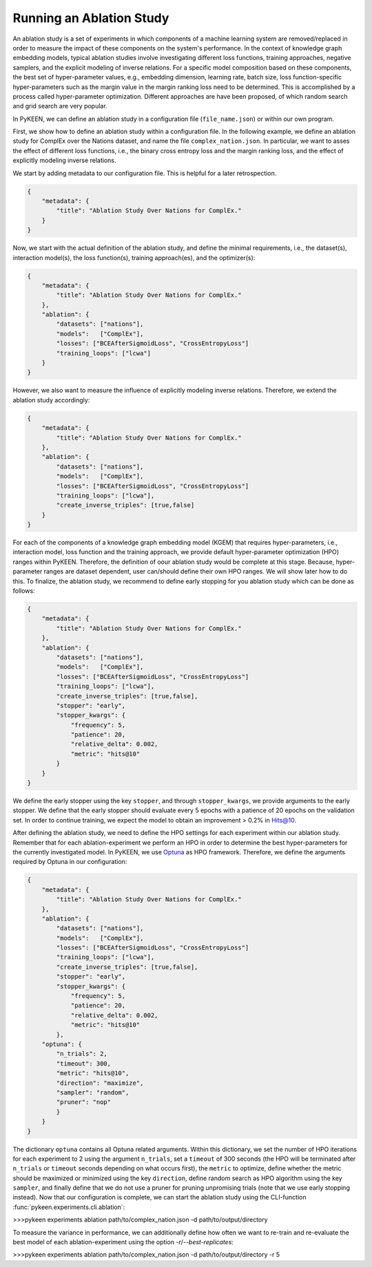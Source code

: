 Running an Ablation Study
=========================
An ablation study is a set of experiments in which components of a machine learning system are removed/replaced in order
to measure the impact of these components on the system's performance. In the context of knowledge graph embedding
models, typical ablation studies involve investigating different loss functions, training approaches, negative
samplers, and the explicit modeling of inverse relations. For a specific model composition based on these components,
the best set of hyper-parameter values, e.g., embedding dimension, learning rate, batch size, loss function-specific
hyper-parameters such as the margin value in the margin ranking loss need to be determined. This is accomplished by
a process called hyper-parameter optimization. Different approaches are have been proposed, of which random search and
grid search are very popular.


In PyKEEN, we can define an ablation study in a configuration file (``file_name.json``) or within our own program.

First, we show how to define an ablation study within a configuration file. In the following example, we define an
ablation study for ComplEx over the Nations dataset, and name the file ``complex_nation.json``.
In particular, we want to asses the effect of different loss functions, i.e., the binary cross entropy loss
and the margin ranking loss, and the effect of explicitly modeling inverse relations.

We start by adding metadata to our configuration file. This is helpful for a later retrospection.

.. code-block:: javascript

    {
        "metadata": {
            "title": "Ablation Study Over Nations for ComplEx."
        }
    }

Now, we start with the actual definition of the ablation study, and define the minimal requirements, i.e.,
the dataset(s), interaction model(s), the loss function(s), training approach(es), and the optimizer(s):

.. code-block:: javascript

    {
        "metadata": {
            "title": "Ablation Study Over Nations for ComplEx."
        },
        "ablation": {
            "datasets": ["nations"],
            "models":   ["ComplEx"],
            "losses": ["BCEAfterSigmoidLoss", "CrossEntropyLoss"]
            "training_loops": ["lcwa"]
        }
    }

However, we also want to measure the influence of explicitly modeling inverse relations. Therefore,
we extend the ablation study accordingly:

.. code-block:: javascript

    {
        "metadata": {
            "title": "Ablation Study Over Nations for ComplEx."
        },
        "ablation": {
            "datasets": ["nations"],
            "models":   ["ComplEx"],
            "losses": ["BCEAfterSigmoidLoss", "CrossEntropyLoss"]
            "training_loops": ["lcwa"],
            "create_inverse_triples": [true,false]
        }
    }

For each of the components of a knowledge graph embedding model (KGEM) that requires hyper-parameters, i.e.,
interaction model, loss function and the training approach, we provide default hyper-parameter optimization (HPO)
ranges within PyKEEN. Therefore, the definition of oour ablation study would be complete at this stage. Because,
hyper-parameter ranges are dataset dependent, user can/should define their own HPO ranges. We will show later how to
do this.
To finalize, the ablation study, we recommend to define early stopping for you ablation study which can be done as
follows:

.. code-block:: javascript

    {
        "metadata": {
            "title": "Ablation Study Over Nations for ComplEx."
        },
        "ablation": {
            "datasets": ["nations"],
            "models":   ["ComplEx"],
            "losses": ["BCEAfterSigmoidLoss", "CrossEntropyLoss"]
            "training_loops": ["lcwa"],
            "create_inverse_triples": [true,false],
            "stopper": "early",
            "stopper_kwargs": {
                "frequency": 5,
                "patience": 20,
                "relative_delta": 0.002,
                "metric": "hits@10"
            }
        }
    }

We define the early stopper using the key ``stopper``, and through ``stopper_kwargs``, we provide arguments to the
early stopper. We define that the early stopper should evaluate every 5 epochs with a patience of 20 epochs on the
validation set. In order to continue training, we expect the model to obtain an improvement > 0.2% in Hits@10.

After defining the ablation study, we need to define the HPO settings for each experiment within our ablation
study. Remember that for each ablation-experiment we perform an HPO in order to determine the best hyper-parameters
for the currently investigated model. In PyKEEN, we use
`Optuna <https://github.com/optuna/optunahttps://github.com/optuna/optuna>`_  as HPO framework. Therefore, we define
the arguments required by Optuna in our configuration:

.. code-block:: javascript

    {
        "metadata": {
            "title": "Ablation Study Over Nations for ComplEx."
        },
        "ablation": {
            "datasets": ["nations"],
            "models":   ["ComplEx"],
            "losses": ["BCEAfterSigmoidLoss", "CrossEntropyLoss"]
            "training_loops": ["lcwa"],
            "create_inverse_triples": [true,false],
            "stopper": "early",
            "stopper_kwargs": {
                "frequency": 5,
                "patience": 20,
                "relative_delta": 0.002,
                "metric": "hits@10"
            },
        "optuna": {
            "n_trials": 2,
            "timeout": 300,
            "metric": "hits@10",
            "direction": "maximize",
            "sampler": "random",
            "pruner": "nop"
            }
        }
    }


The dictionary ``optuna`` contains all Optuna related arguments. Within this dictionary, we set the number
of HPO iterations for each experiment to 2 using the argument ``n_trials``, set a ``timeout`` of 300 seconds
(the HPO will be terminated after ``n_trials`` or ``timeout`` seconds depending on what occurs first), the ``metric`` to
optimize, define whether the metric should be maximized or minimized using the key ``direction``, define random search
as HPO algorithm using the key ``sampler``, and finally define that we do not use a pruner for pruning unpromising trials
(note that we use early stopping instead).
Now that our configuration is complete, we can start the ablation study using the CLI-function
:func:`pykeen.experiments.cli.ablation`:

>>>pykeen experiments ablation path/to/complex_nation.json -d path/to/output/directory


To measure the variance in performance, we can additionally define how often we want to re-train and re-evaluate
the best model of each ablation-experiment using the option `-r`/`--best-replicates`:

>>>pykeen experiments ablation path/to/complex_nation.json -d path/to/output/directory -r 5


